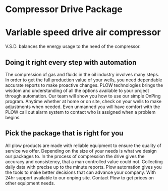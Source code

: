 * Compressor Drive Package
[[/assets/img/compressor.jpg]]
* Variable speed drive air compressor 
V.S.D. balances the energy usage to the need of the compressor.

** Doing it right every step with automation
The compression of gas and fluids in the oil industry involves 
many steps.   In order to get the full production
value of your wells, you need dependable accurate reports to make 
proactive changes. PLOW technologies brings the wisdom and understanding
of all the options available to your project through automation.  Our team 
will show you how to use our simple OnPing program.  Anytime whether at
home or on site, check on your wells to make adjustments when needed. Even
unmanned you will have comfort with the PLOW call out alarm system to
contact who is assigned when a problem begins. 

** Pick the package that is right for you
All plow products are made with reliable equipment to ensure the 
quality of service we offer. Depending on the size of your needs 
is what we design our packages to.  In the process of compression
the drive gives the accuracy and consistency, that a man controlled 
value could not.  Collecting daily data with precise up to the minute
reports.  Plow automation gives you the tools to make better decisions
that can advance your company.  With 24hr support available to our 
onping site. Contact Plow to get prices on other equipment needs.
